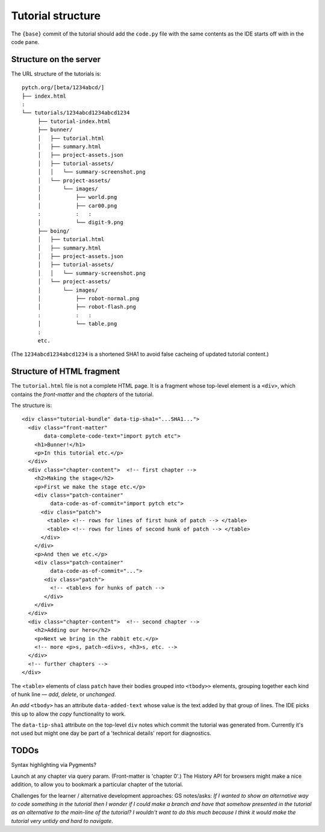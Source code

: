 Tutorial structure
==================

The ``{base}`` commit of the tutorial should add the ``code.py`` file
with the same contents as the IDE starts off with in the code pane.


Structure on the server
-----------------------

The URL structure of the tutorials is::

  pytch.org/[beta/1234abcd/]
  ├── index.html
  :
  └── tutorials/1234abcd1234abcd1234
       ├── tutorial-index.html
       ├── bunner/
       │   ├── tutorial.html
       │   ├── summary.html
       │   ├── project-assets.json
       │   ├── tutorial-assets/
       │   │   └── summary-screenshot.png
       │   └── project-assets/
       │       └── images/
       │           ├── world.png
       │           ├── car00.png
       :           :   :
       │           └── digit-9.png
       ├── boing/
       │   ├── tutorial.html
       │   ├── summary.html
       │   ├── project-assets.json
       │   ├── tutorial-assets/
       │   │   └── summary-screenshot.png
       │   └── project-assets/
       │       └── images/
       │           ├── robot-normal.png
       │           ├── robot-flash.png
       :           :   :
       │           └── table.png
       :
       etc.

(The ``1234abcd1234abcd1234`` is a shortened SHA1 to avoid false
cacheing of updated tutorial content.)


Structure of HTML fragment
--------------------------

The ``tutorial.html`` file is not a complete HTML page.  It is a
fragment whose top-level element is a ``<div>``, which contains the
*front-matter* and the *chapters* of the tutorial.

The structure is::

   <div class="tutorial-bundle" data-tip-sha1="...SHA1...">
     <div class="front-matter"
          data-complete-code-text="import pytch etc">
       <h1>Bunner!</h1>
       <p>In this tutorial etc.</p>
     </div>
     <div class="chapter-content">  <!-- first chapter -->
       <h2>Making the stage</h2>
       <p>First we make the stage etc.</p>
       <div class="patch-container"
            data-code-as-of-commit="import pytch etc">
         <div class="patch">
           <table> <!-- rows for lines of first hunk of patch --> </table>
           <table> <!-- rows for lines of second hunk of patch --> </table>
         </div>
       </div>
       <p>And then we etc.</p>
       <div class="patch-container"
            data-code-as-of-commit="...">
          <div class="patch">
            <!-- <table>s for hunks of patch -->
          </div>
       </div>
     </div>
     <div class="chapter-content">  <!-- second chapter -->
       <h2>Adding our hero</h2>
       <p>Next we bring in the rabbit etc.</p>
       <!-- more <p>s, patch-<div>s, <h3>s, etc. -->
     </div>
     <!-- further chapters -->
   </div>


The ``<table>`` elements of class ``patch`` have their bodies grouped
into ``<tbody>>`` elements, grouping together each kind of hunk line —
*add*, *delete*, or *unchanged*.

An *add* ``<tbody>`` has an attribute ``data-added-text`` whose value
is the text added by that group of lines.  The IDE picks this up to
allow the *copy* functionality to work.

The ``data-tip-sha1`` attribute on the top-level ``div`` notes which
commit the tutorial was generated from.  Currently it's not used but
might one day be part of a 'technical details' report for diagnostics.


TODOs
-----

Syntax highlighting via Pygments?

Launch at any chapter via query param.  (Front-matter is 'chapter 0'.)
The History API for browsers might make a nice addition, to allow you
to bookmark a particular chapter of the tutorial.

Challenges for the learner / alternative development approaches: GS
notes/asks: *If I wanted to show an alternative way to code something
in the tutorial then I wonder if I could make a branch and have that
somehow presented in the tutorial as an alternative to the main-line
of the tutorial? I wouldn't want to do this much because I think it
would make the tutorial very untidy and hard to navigate.*
